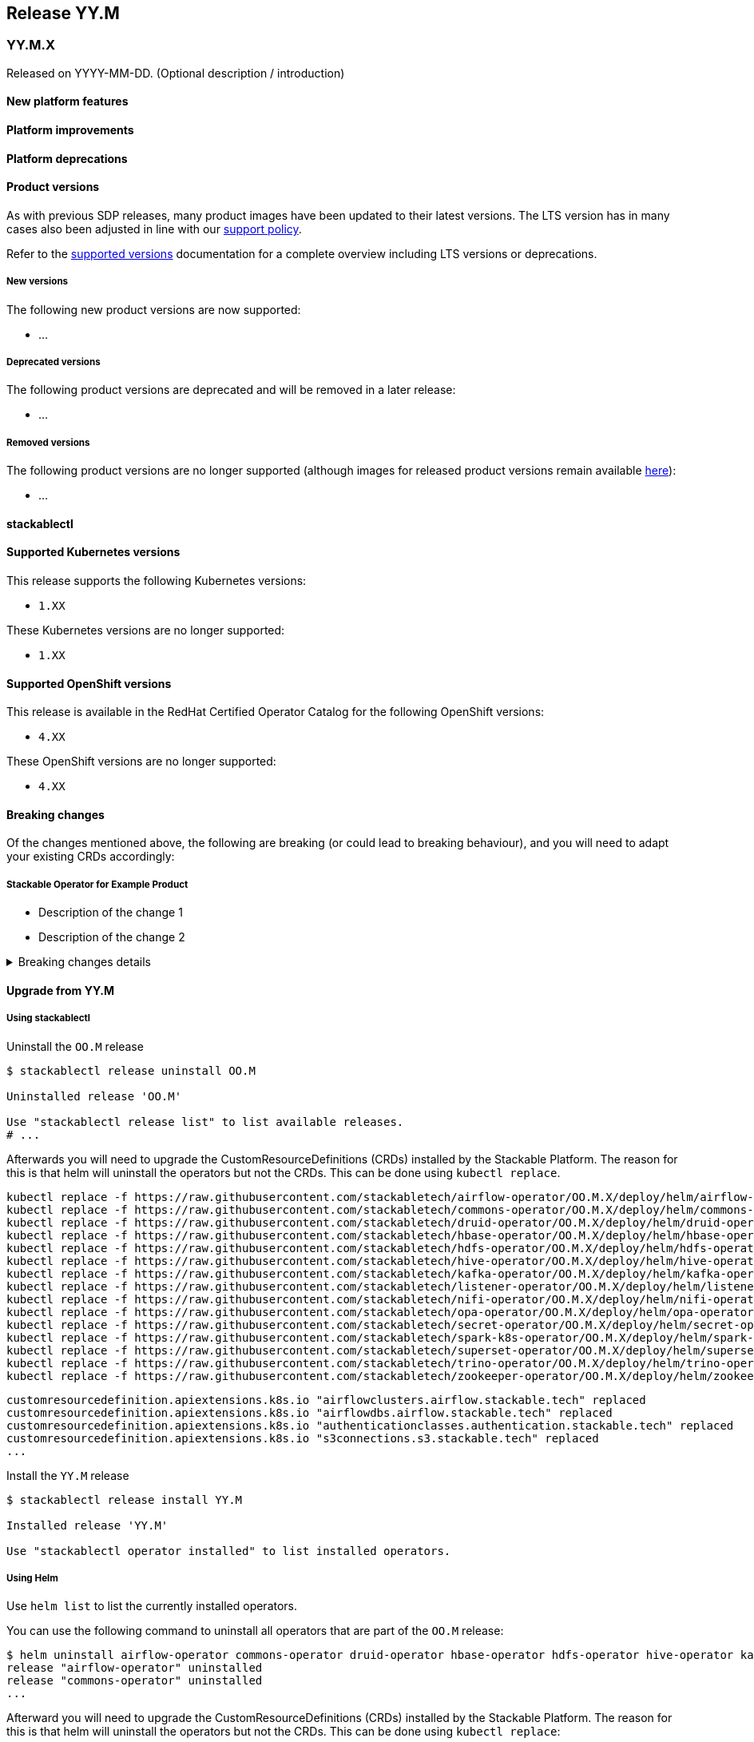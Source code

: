 // Here are the headings you can use for the next release. Saves time checking indentation levels.
// Take a look at release 24.11 to see how to structure patch releases.

== Release YY.M

=== YY.M.X

Released on YYYY-MM-DD.
(Optional description / introduction)

==== New platform features

==== Platform improvements

==== Platform deprecations

==== Product versions

As with previous SDP releases, many product images have been updated to their latest versions.
The LTS version has in many cases also been adjusted in line with our xref:ROOT:policies.adoc[support policy].

Refer to the xref:operators:supported_versions.adoc[supported versions] documentation for a complete overview including LTS versions or deprecations.

===== New versions

The following new product versions are now supported:

* ...

===== Deprecated versions

The following product versions are deprecated and will be removed in a later release:

* ...

===== Removed versions

The following product versions are no longer supported (although images for released product versions remain available https://repo.stackable.tech/#browse/browse:docker:v2%2Fstackable[here]):

* ...

==== stackablectl

==== Supported Kubernetes versions

This release supports the following Kubernetes versions:

* `1.XX`

These Kubernetes versions are no longer supported:

* `1.XX`

==== Supported OpenShift versions

This release is available in the RedHat Certified Operator Catalog for the following OpenShift versions:

* `4.XX`

These OpenShift versions are no longer supported:

* `4.XX`

==== Breaking changes

Of the changes mentioned above, the following are breaking (or could lead to breaking behaviour), and you will need to adapt your existing CRDs accordingly:

===== Stackable Operator for Example Product

* Description of the change 1
* Description of the change 2

.Breaking changes details
[%collapsible]
====
* `spec.a`: This field has been removed.
* `spec.b`: This field has been changed to a number.
====

==== Upgrade from YY.M

===== Using stackablectl

Uninstall the `OO.M` release

[source,console]
----
$ stackablectl release uninstall OO.M

Uninstalled release 'OO.M'

Use "stackablectl release list" to list available releases.
# ...
----

Afterwards you will need to upgrade the CustomResourceDefinitions (CRDs) installed by the Stackable Platform.
The reason for this is that helm will uninstall the operators but not the CRDs.
This can be done using `kubectl replace`.

[source]
----
kubectl replace -f https://raw.githubusercontent.com/stackabletech/airflow-operator/OO.M.X/deploy/helm/airflow-operator/crds/crds.yaml
kubectl replace -f https://raw.githubusercontent.com/stackabletech/commons-operator/OO.M.X/deploy/helm/commons-operator/crds/crds.yaml
kubectl replace -f https://raw.githubusercontent.com/stackabletech/druid-operator/OO.M.X/deploy/helm/druid-operator/crds/crds.yaml
kubectl replace -f https://raw.githubusercontent.com/stackabletech/hbase-operator/OO.M.X/deploy/helm/hbase-operator/crds/crds.yaml
kubectl replace -f https://raw.githubusercontent.com/stackabletech/hdfs-operator/OO.M.X/deploy/helm/hdfs-operator/crds/crds.yaml
kubectl replace -f https://raw.githubusercontent.com/stackabletech/hive-operator/OO.M.X/deploy/helm/hive-operator/crds/crds.yaml
kubectl replace -f https://raw.githubusercontent.com/stackabletech/kafka-operator/OO.M.X/deploy/helm/kafka-operator/crds/crds.yaml
kubectl replace -f https://raw.githubusercontent.com/stackabletech/listener-operator/OO.M.X/deploy/helm/listener-operator/crds/crds.yaml
kubectl replace -f https://raw.githubusercontent.com/stackabletech/nifi-operator/OO.M.X/deploy/helm/nifi-operator/crds/crds.yaml
kubectl replace -f https://raw.githubusercontent.com/stackabletech/opa-operator/OO.M.X/deploy/helm/opa-operator/crds/crds.yaml
kubectl replace -f https://raw.githubusercontent.com/stackabletech/secret-operator/OO.M.X/deploy/helm/secret-operator/crds/crds.yaml
kubectl replace -f https://raw.githubusercontent.com/stackabletech/spark-k8s-operator/OO.M.X/deploy/helm/spark-k8s-operator/crds/crds.yaml
kubectl replace -f https://raw.githubusercontent.com/stackabletech/superset-operator/OO.M.X/deploy/helm/superset-operator/crds/crds.yaml
kubectl replace -f https://raw.githubusercontent.com/stackabletech/trino-operator/OO.M.X/deploy/helm/trino-operator/crds/crds.yaml
kubectl replace -f https://raw.githubusercontent.com/stackabletech/zookeeper-operator/OO.M.X/deploy/helm/zookeeper-operator/crds/crds.yaml
----

[source,console]
----
customresourcedefinition.apiextensions.k8s.io "airflowclusters.airflow.stackable.tech" replaced
customresourcedefinition.apiextensions.k8s.io "airflowdbs.airflow.stackable.tech" replaced
customresourcedefinition.apiextensions.k8s.io "authenticationclasses.authentication.stackable.tech" replaced
customresourcedefinition.apiextensions.k8s.io "s3connections.s3.stackable.tech" replaced
...
----

Install the `YY.M` release

[source,console]
----
$ stackablectl release install YY.M

Installed release 'YY.M'

Use "stackablectl operator installed" to list installed operators.
----

===== Using Helm

Use `helm list` to list the currently installed operators.

You can use the following command to uninstall all operators that are part of the `OO.M` release:

[source,console]
----
$ helm uninstall airflow-operator commons-operator druid-operator hbase-operator hdfs-operator hive-operator kafka-operator listener-operator nifi-operator opa-operator secret-operator spark-k8s-operator superset-operator trino-operator zookeeper-operator
release "airflow-operator" uninstalled
release "commons-operator" uninstalled
...
----

Afterward you will need to upgrade the CustomResourceDefinitions (CRDs) installed by the Stackable Platform.
The reason for this is that helm will uninstall the operators but not the CRDs. This can be done using `kubectl replace`:

[source]
----
kubectl replace -f https://raw.githubusercontent.com/stackabletech/airflow-operator/OO.M.X/deploy/helm/airflow-operator/crds/crds.yaml
kubectl replace -f https://raw.githubusercontent.com/stackabletech/commons-operator/OO.M.X/deploy/helm/commons-operator/crds/crds.yaml
kubectl replace -f https://raw.githubusercontent.com/stackabletech/druid-operator/OO.M.X/deploy/helm/druid-operator/crds/crds.yaml
kubectl replace -f https://raw.githubusercontent.com/stackabletech/hbase-operator/OO.M.X/deploy/helm/hbase-operator/crds/crds.yaml
kubectl replace -f https://raw.githubusercontent.com/stackabletech/hdfs-operator/OO.M.X/deploy/helm/hdfs-operator/crds/crds.yaml
kubectl replace -f https://raw.githubusercontent.com/stackabletech/hive-operator/OO.M.X/deploy/helm/hive-operator/crds/crds.yaml
kubectl replace -f https://raw.githubusercontent.com/stackabletech/kafka-operator/OO.M.X/deploy/helm/kafka-operator/crds/crds.yaml
kubectl replace -f https://raw.githubusercontent.com/stackabletech/listener-operator/OO.M.X/deploy/helm/listener-operator/crds/crds.yaml
kubectl replace -f https://raw.githubusercontent.com/stackabletech/nifi-operator/OO.M.X/deploy/helm/nifi-operator/crds/crds.yaml
kubectl replace -f https://raw.githubusercontent.com/stackabletech/opa-operator/OO.M.X/deploy/helm/opa-operator/crds/crds.yaml
kubectl replace -f https://raw.githubusercontent.com/stackabletech/secret-operator/OO.M.X/deploy/helm/secret-operator/crds/crds.yaml
kubectl replace -f https://raw.githubusercontent.com/stackabletech/spark-k8s-operator/OO.M.X/deploy/helm/spark-k8s-operator/crds/crds.yaml
kubectl replace -f https://raw.githubusercontent.com/stackabletech/superset-operator/OO.M.X/deploy/helm/superset-operator/crds/crds.yaml
kubectl replace -f https://raw.githubusercontent.com/stackabletech/trino-operator/OO.M.X/deploy/helm/trino-operator/crds/crds.yaml
kubectl replace -f https://raw.githubusercontent.com/stackabletech/zookeeper-operator/OO.M.X/deploy/helm/zookeeper-operator/crds/crds.yaml
----

[source,console]
----
customresourcedefinition.apiextensions.k8s.io "airflowclusters.airflow.stackable.tech" replaced
customresourcedefinition.apiextensions.k8s.io "airflowdbs.airflow.stackable.tech" replaced
customresourcedefinition.apiextensions.k8s.io "authenticationclasses.authentication.stackable.tech" replaced
customresourcedefinition.apiextensions.k8s.io "s3connections.s3.stackable.tech" replaced
...
----

Install the `YY.M` release

[source,console]
----
helm repo add stackable-stable https://repo.stackable.tech/repository/helm-stable/
helm repo update stackable-stable
helm install --wait airflow-operator stackable-stable/airflow-operator --version OO.M.X
helm install --wait commons-operator stackable-stable/commons-operator --version OO.M.X
helm install --wait druid-operator stackable-stable/druid-operator --version OO.M.X
helm install --wait hbase-operator stackable-stable/hbase-operator --version OO.M.X
helm install --wait hdfs-operator stackable-stable/hdfs-operator --version OO.M.X
helm install --wait hive-operator stackable-stable/hive-operator --version OO.M.X
helm install --wait kafka-operator stackable-stable/kafka-operator --version OO.M.X
helm install --wait listener-operator stackable-stable/listener-operator --version OO.M.X
helm install --wait nifi-operator stackable-stable/nifi-operator --version OO.M.X
helm install --wait opa-operator stackable-stable/opa-operator --version OO.M.X
helm install --wait secret-operator stackable-stable/secret-operator --version OO.M.X
helm install --wait spark-k8s-operator stackable-stable/spark-k8s-operator --version OO.M.X
helm install --wait superset-operator stackable-stable/superset-operator --version OO.M.X
helm install --wait trino-operator stackable-stable/trino-operator --version OO.M.X
helm install --wait zookeeper-operator stackable-stable/zookeeper-operator --version OO.M.X
----

==== Known issues

